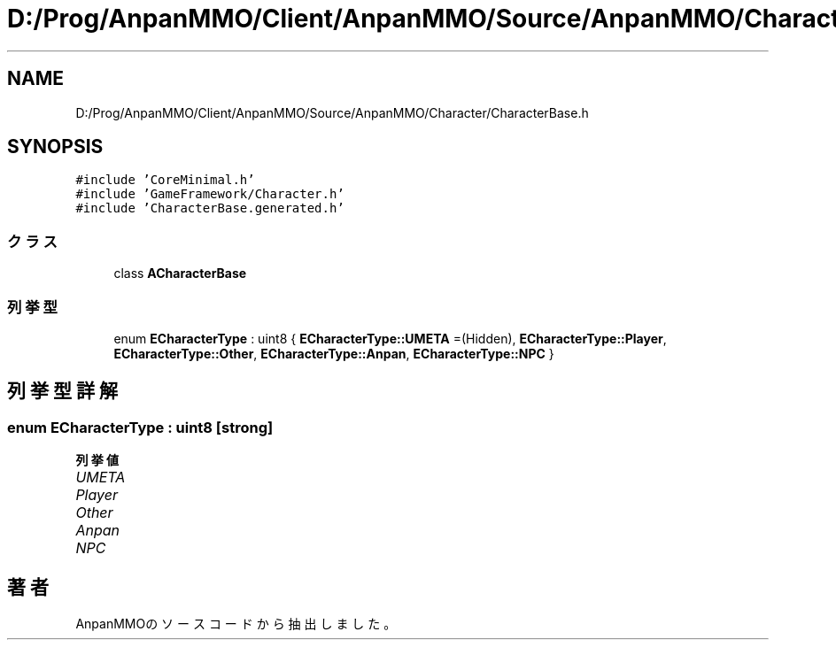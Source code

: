 .TH "D:/Prog/AnpanMMO/Client/AnpanMMO/Source/AnpanMMO/Character/CharacterBase.h" 3 "2018年12月20日(木)" "AnpanMMO" \" -*- nroff -*-
.ad l
.nh
.SH NAME
D:/Prog/AnpanMMO/Client/AnpanMMO/Source/AnpanMMO/Character/CharacterBase.h
.SH SYNOPSIS
.br
.PP
\fC#include 'CoreMinimal\&.h'\fP
.br
\fC#include 'GameFramework/Character\&.h'\fP
.br
\fC#include 'CharacterBase\&.generated\&.h'\fP
.br

.SS "クラス"

.in +1c
.ti -1c
.RI "class \fBACharacterBase\fP"
.br
.in -1c
.SS "列挙型"

.in +1c
.ti -1c
.RI "enum \fBECharacterType\fP : uint8 { \fBECharacterType::UMETA\fP =(Hidden), \fBECharacterType::Player\fP, \fBECharacterType::Other\fP, \fBECharacterType::Anpan\fP, \fBECharacterType::NPC\fP }"
.br
.in -1c
.SH "列挙型詳解"
.PP 
.SS "enum \fBECharacterType\fP : uint8\fC [strong]\fP"

.PP
\fB列挙値\fP
.in +1c
.TP
\fB\fIUMETA \fP\fP
.TP
\fB\fIPlayer \fP\fP
.TP
\fB\fIOther \fP\fP
.TP
\fB\fIAnpan \fP\fP
.TP
\fB\fINPC \fP\fP
.SH "著者"
.PP 
 AnpanMMOのソースコードから抽出しました。
